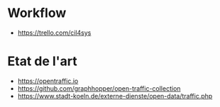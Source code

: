 * Workflow

- https://trello.com/cil4sys

* Etat de l'art

- https://opentraffic.io
- https://github.com/graphhopper/open-traffic-collection
- https://www.stadt-koeln.de/externe-dienste/open-data/traffic.php
